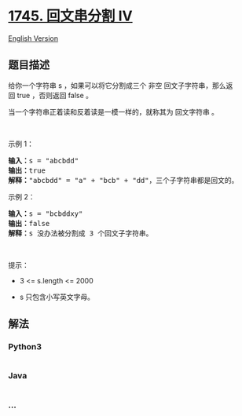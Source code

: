 * [[https://leetcode-cn.com/problems/palindrome-partitioning-iv][1745.
回文串分割 IV]]
  :PROPERTIES:
  :CUSTOM_ID: 回文串分割-iv
  :END:
[[./solution/1700-1799/1745.Palindrome Partitioning IV/README_EN.org][English
Version]]

** 题目描述
   :PROPERTIES:
   :CUSTOM_ID: 题目描述
   :END:

#+begin_html
  <!-- 这里写题目描述 -->
#+end_html

#+begin_html
  <p>
#+end_html

给你一个字符串 s ，如果可以将它分割成三个 非空 回文子字符串，那么返回 true ，否则返回 false 。

#+begin_html
  </p>
#+end_html

#+begin_html
  <p>
#+end_html

当一个字符串正着读和反着读是一模一样的，就称其为 回文字符串 。

#+begin_html
  </p>
#+end_html

#+begin_html
  <p>
#+end_html

 

#+begin_html
  </p>
#+end_html

#+begin_html
  <p>
#+end_html

示例 1：

#+begin_html
  </p>
#+end_html

#+begin_html
  <pre>
  <b>输入：</b>s = "abcbdd"
  <b>输出：</b>true
  <strong>解释：</strong>"abcbdd" = "a" + "bcb" + "dd"，三个子字符串都是回文的。
  </pre>
#+end_html

#+begin_html
  <p>
#+end_html

示例 2：

#+begin_html
  </p>
#+end_html

#+begin_html
  <pre>
  <b>输入：</b>s = "bcbddxy"
  <b>输出：</b>false
  <strong>解释：</strong>s 没办法被分割成 3 个回文子字符串。
  </pre>
#+end_html

#+begin_html
  <p>
#+end_html

 

#+begin_html
  </p>
#+end_html

#+begin_html
  <p>
#+end_html

提示：

#+begin_html
  </p>
#+end_html

#+begin_html
  <ul>
#+end_html

#+begin_html
  <li>
#+end_html

3 <= s.length <= 2000

#+begin_html
  </li>
#+end_html

#+begin_html
  <li>
#+end_html

s​​​​​​ 只包含小写英文字母。

#+begin_html
  </li>
#+end_html

#+begin_html
  </ul>
#+end_html

** 解法
   :PROPERTIES:
   :CUSTOM_ID: 解法
   :END:

#+begin_html
  <!-- 这里可写通用的实现逻辑 -->
#+end_html

#+begin_html
  <!-- tabs:start -->
#+end_html

*** *Python3*
    :PROPERTIES:
    :CUSTOM_ID: python3
    :END:

#+begin_html
  <!-- 这里可写当前语言的特殊实现逻辑 -->
#+end_html

#+begin_src python
#+end_src

*** *Java*
    :PROPERTIES:
    :CUSTOM_ID: java
    :END:

#+begin_html
  <!-- 这里可写当前语言的特殊实现逻辑 -->
#+end_html

#+begin_src java
#+end_src

*** *...*
    :PROPERTIES:
    :CUSTOM_ID: section
    :END:
#+begin_example
#+end_example

#+begin_html
  <!-- tabs:end -->
#+end_html
